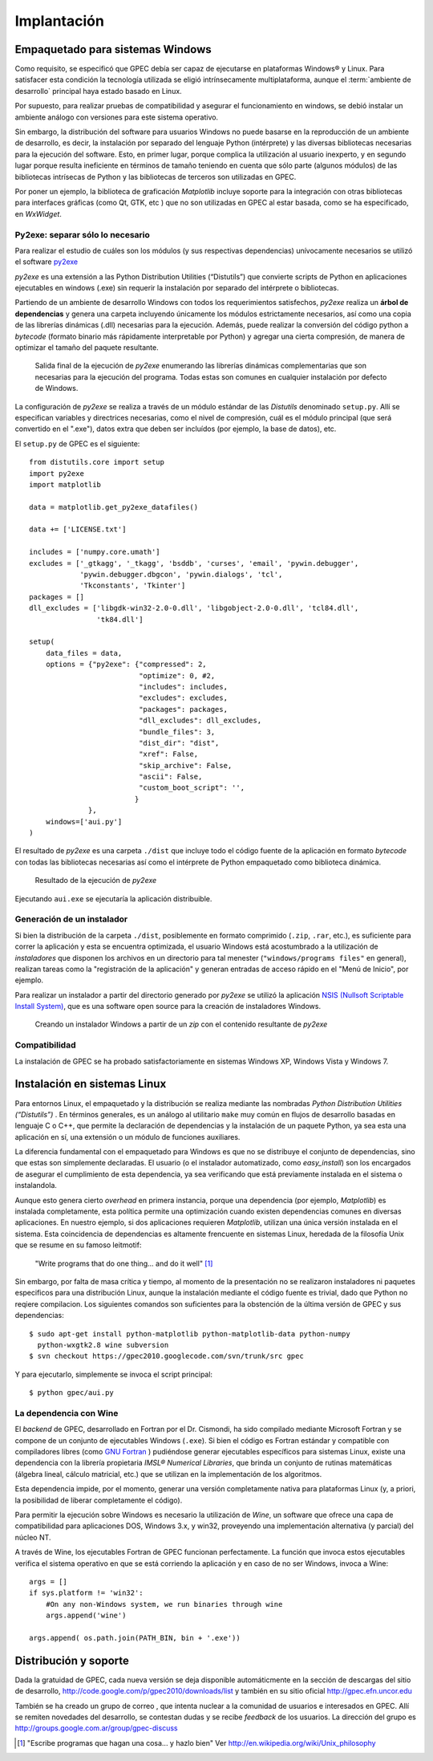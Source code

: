 .. _implantacion:

Implantación
************

Empaquetado para sistemas Windows
---------------------------------

Como requisito, se especificó que GPEC debía ser capaz de ejecutarse en 
plataformas Windows® y Linux. Para satisfacer esta condición la tecnología 
utilizada se eligió intrínsecamente multiplataforma, aunque el 
:term:`ambiente de desarrollo` principal haya estado basado en Linux. 

Por supuesto, para realizar pruebas de compatibilidad y asegurar el 
funcionamiento en windows, se debió instalar un ambiente análogo con
versiones para este sistema operativo. 


Sin embargo, la distribución del software para usuarios Windows no puede 
basarse en la reproducción de un ambiente de desarrollo, es decir, la 
instalación por separado del lenguaje Python (intérprete) y las diversas 
bibliotecas necesarias para la ejecución del software. Esto, en primer lugar, 
porque complica la utilización al usuario inexperto, y en segundo lugar 
porque resulta ineficiente en términos de tamaño teniendo en cuenta que sólo parte 
(algunos módulos)  de las bibliotecas intrísecas de Python y las bibliotecas 
de terceros son utilizadas en GPEC. 

Por poner un ejemplo, la biblioteca de graficación *Matplotlib* incluye 
soporte para la integración con otras bibliotecas para interfaces gráficas 
(como Qt, GTK, etc ) que no son utilizadas en GPEC al estar basada, como se ha 
especificado, en *WxWidget*. 



Py2exe: separar sólo lo necesario
^^^^^^^^^^^^^^^^^^^^^^^^^^^^^^^^^

Para realizar el estudio de cuáles son los módulos (y sus respectivas 
dependencias) unívocamente necesarios  se utilizó el software `py2exe 
<http://www.py2exe.org/>`_

*py2exe* es una extensión a las Python Distribution Utilities 
(“Distutils”) que convierte scripts de Python en aplicaciones ejecutables 
en windows (.exe) sin requerir la instalación por separado del intérprete o 
bibliotecas. 

Partiendo de un ambiente de desarrollo Windows con todos los requerimientos 
satisfechos, *py2exe* realiza un **árbol de dependencias** y genera una 
carpeta incluyendo únicamente los módulos estrictamente necesarios, así 
como una copia de las librerías dinámicas (.dll) necesarias para la 
ejecución. Además, puede realizar la conversión del código python a 
*bytecode* (formato binario más rápidamente interpretable por Python) y 
agregar una cierta compresión, de manera de optimizar el tamaño del paquete 
resultante. 

.. figure:: images/py2exe_2.png
   :width: 671px
   
   Salida final de la ejecución de *py2exe* enumerando las librerías dinámicas
   complementarias que son necesarias para la ejecución del programa. Todas 
   estas son comunes en cualquier instalación por defecto de Windows. 
   
La configuración de *py2exe* se realiza a través de un 
módulo estándar de las *Distutils* denominado ``setup.py``. 
Allí se especifican variables y directrices necesarias, como el nivel de 
compresión, cuál es el módulo principal (que será convertido en el 
".exe"), datos extra que deben ser incluídos (por ejemplo, la base de datos), 
etc. 

El ``setup.py`` de GPEC es el siguiente:: 


    from distutils.core import setup
    import py2exe
    import matplotlib
     
    data = matplotlib.get_py2exe_datafiles() 

    data += ['LICENSE.txt']

    includes = ['numpy.core.umath']
    excludes = ['_gtkagg', '_tkagg', 'bsddb', 'curses', 'email', 'pywin.debugger',
                'pywin.debugger.dbgcon', 'pywin.dialogs', 'tcl',
                'Tkconstants', 'Tkinter']
    packages = []
    dll_excludes = ['libgdk-win32-2.0-0.dll', 'libgobject-2.0-0.dll', 'tcl84.dll',
                    'tk84.dll']

    setup(
        data_files = data, 
        options = {"py2exe": {"compressed": 2,
                              "optimize": 0, #2,
                              "includes": includes,
                              "excludes": excludes,
                              "packages": packages,
                              "dll_excludes": dll_excludes,
                              "bundle_files": 3,
                              "dist_dir": "dist",
                              "xref": False,
                              "skip_archive": False,
                              "ascii": False,
                              "custom_boot_script": '',
                             }
                  },
        windows=['aui.py']
    )

El resultado de *py2exe* es una carpeta ``./dist`` que incluye todo el código 
fuente de la aplicación en formato *bytecode* con todas las 
bibliotecas necesarias así como el intérprete de Python empaquetado como 
biblioteca dinámica. 

.. figure:: images/py2exe_3.png
   :width: 719px

   Resultado de la ejecución de *py2exe*

Ejecutando ``aui.exe`` se ejecutaría la aplicación distribuible. 

Generación de un instalador
^^^^^^^^^^^^^^^^^^^^^^^^^^^

Si bien la distribución de la carpeta ``./dist``, posiblemente en formato 
comprimido (``.zip``, ``.rar``, etc.), es suficiente para correr la 
aplicación y esta se encuentra optimizada, el usuario Windows 
está acostumbrado a la utilización de *instaladores* que disponen los 
archivos en un directorio para tal menester (``"windows/programs files"`` en 
general), realizan tareas como la "registración de la aplicación" y generan 
entradas de acceso rápido en el "Menú de Inicio", por ejemplo. 

Para realizar un instalador a partir del directorio generado por *py2exe* se 
utilizó la aplicación `NSIS (Nullsoft Scriptable Install System) 
<http://nsis.sourceforge.net/>`_, que es una software open source para la 
creación de instaladores Windows. 

.. figure:: images/py2exe_3.png
   :width: 615px

   Creando un instalador Windows a partir de un *zip* con el contenido 
   resultante de *py2exe*
 
Compatibilidad
^^^^^^^^^^^^^^^

La instalación de GPEC se ha probado satisfactoriamente en sistemas Windows 
XP, Windows Vista y Windows 7. 


Instalación en sistemas Linux
-----------------------------

Para entornos Linux, el empaquetado y la distribución se realiza mediante las 
nombradas *Python Distribution Utilities (“Distutils”)* . En términos 
generales, es un análogo al utilitario ``make`` muy común en flujos de 
desarrollo basadas en lenguaje C o C++, que permite la declaración de 
dependencias y la instalación de un paquete Python, ya sea esta una 
aplicación en sí, una extensión o un módulo de funciones auxiliares. 

La diferencia fundamental con el empaquetado para Windows es que no se 
distribuye el conjunto de dependencias, sino que estas son simplemente 
declaradas. El usuario (o el instalador automatizado, como *easy_install*) 
son los encargados de asegurar el cumplimiento de esta dependencia, ya sea 
verificando que está previamente instalada en el sistema o instalandola. 

Aunque esto genera cierto *overhead* en primera instancia, porque una 
dependencia (por ejemplo, *Matplotlib*) es instalada completamente, esta 
política permite una optimización cuando existen dependencias comunes en 
diversas aplicaciones. En nuestro ejemplo, si dos aplicaciones requieren 
*Matplotlib*, utilizan una única versión instalada en el sistema. Esta coincidencia de 
dependencias es altamente frencuente en sistemas Linux, heredada de la 
filosofía Unix que se resume en su famoso leitmotif:

    "Write programs that do one thing... and do it well" [#]_


Sin embargo, por falta de masa crítica y tiempo, al momento de la 
presentación no se realizaron instaladores ni paquetes especificos para una 
distribución Linux, aunque la instalación mediante el código fuente es 
trivial, dado que Python no reqiere compilacion. Los siguientes comandos son 
suficientes para la obstención de la última versión de GPEC y sus 
dependencias::


    $ sudo apt-get install python-matplotlib python-matplotlib-data python-numpy 
      python-wxgtk2.8 wine subversion
    $ svn checkout https://gpec2010.googlecode.com/svn/trunk/src gpec

Y para ejecutarlo, simplemente se invoca el script principal::


    $ python gpec/aui.py



La dependencia con Wine
^^^^^^^^^^^^^^^^^^^^^^^

El *backend* de GPEC, desarrollado en Fortran por el Dr. Cismondi, ha sido compilado mediante 
Microsoft Fortran y se compone de un conjunto de ejecutables Windows (``.exe``). 
Si bien el código es Fortran estándar y compatible con compiladores libres (como 
`GNU Fortran <http://gcc.gnu.org/fortran/>`_ ) pudiéndose generar ejecutables 
específicos para sistemas Linux, existe una dependencia con la librería 
propietaria  *IMSL® Numerical Libraries*, que brinda un conjunto de rutinas 
matemáticas (álgebra lineal, cálculo matricial, etc.) que se utilizan en la 
implementación de los algoritmos.  

Esta dependencia impide, por el momento, generar una versión completamente 
nativa para plataformas Linux (y, a priori, la posibilidad de liberar 
completamente el código). 

Para permitir la ejecución sobre Windows es necesario la utilización de 
*Wine*, un software que ofrece una capa de compatibilidad para aplicaciones  
DOS, Windows 3.x, y win32, proveyendo una implementación alternativa (y parcial) 
del núcleo NT. 

A través de Wine, los ejecutables Fortran de GPEC funcionan perfectamente. 
La función que invoca estos ejecutables verifica el sistema operativo en que 
se está corriendo la aplicación y en caso de no ser Windows, invoca a Wine::


       args = []
       if sys.platform != 'win32':
           #On any non-Windows system, we run binaries through wine
           args.append('wine')
        
       args.append( os.path.join(PATH_BIN, bin + '.exe'))
  


Distribución y soporte
-----------------------

Dada la gratuidad de GPEC, cada nueva versión se deja disponible 
automáticmente en la sección de descargas del sitio de desarrollo, 
http://code.google.com/p/gpec2010/downloads/list
y también en su sitio oficial http://gpec.efn.uncor.edu

También se ha creado un grupo de correo , que intenta nuclear a la 
comunidad de usuarios e interesados en GPEC. Allí se remiten novedades del 
desarrollo, se contestan dudas y se recibe *feedback* de los usuarios. La 
dirección del grupo es http://groups.google.com.ar/group/gpec-discuss 







.. [#] "Escribe programas que hagan una cosa... y hazlo bien" 
       Ver http://en.wikipedia.org/wiki/Unix_philosophy
